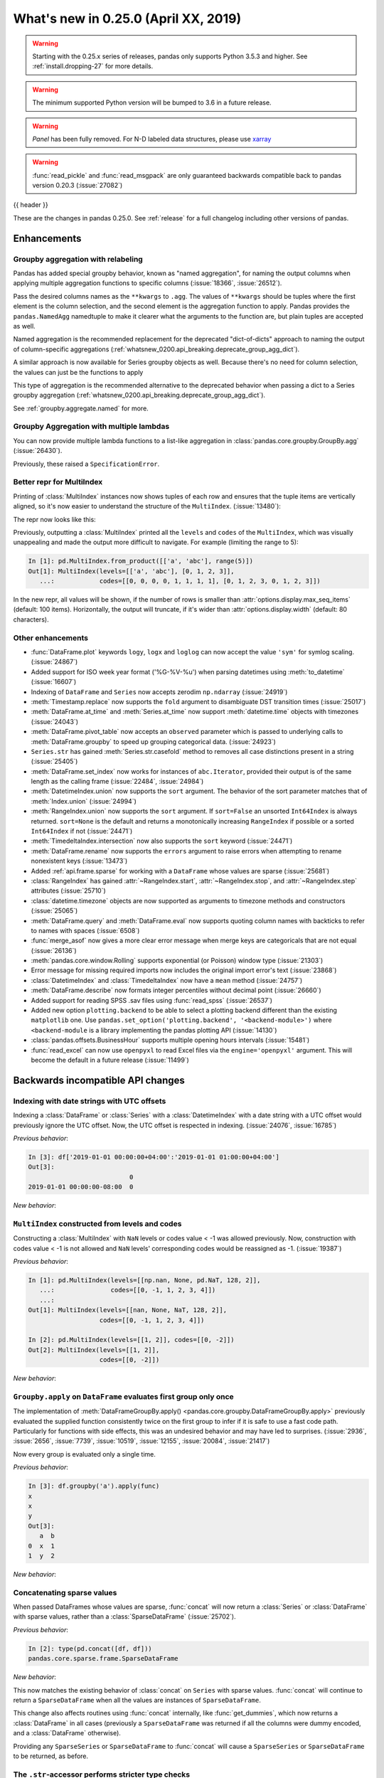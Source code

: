 .. _whatsnew_0250:

What's new in 0.25.0 (April XX, 2019)
-------------------------------------

.. warning::

   Starting with the 0.25.x series of releases, pandas only supports Python 3.5.3 and higher.
   See :ref:`install.dropping-27` for more details.

.. warning::

   The minimum supported Python version will be bumped to 3.6 in a future release.

.. warning::

   `Panel` has been fully removed. For N-D labeled data structures, please
   use `xarray <https://xarray.pydata.org/en/stable/>`_

.. warning::

   :func:`read_pickle` and :func:`read_msgpack` are only guaranteed backwards compatible back to
   pandas version 0.20.3 (:issue:`27082`)

{{ header }}

These are the changes in pandas 0.25.0. See :ref:`release` for a full changelog
including other versions of pandas.


Enhancements
~~~~~~~~~~~~

.. _whatsnew_0250.enhancements.agg_relabel:

Groupby aggregation with relabeling
^^^^^^^^^^^^^^^^^^^^^^^^^^^^^^^^^^^

Pandas has added special groupby behavior, known as "named aggregation", for naming the
output columns when applying multiple aggregation functions to specific columns (:issue:`18366`, :issue:`26512`).

.. ipython:: python

   animals = pd.DataFrame({'kind': ['cat', 'dog', 'cat', 'dog'],
                           'height': [9.1, 6.0, 9.5, 34.0],
                           'weight': [7.9, 7.5, 9.9, 198.0]})
   animals
   animals.groupby("kind").agg(
       min_height=pd.NamedAgg(column='height', aggfunc='min'),
       max_height=pd.NamedAgg(column='height', aggfunc='max'),
       average_weight=pd.NamedAgg(column='weight', aggfunc=np.mean),
   )

Pass the desired columns names as the ``**kwargs`` to ``.agg``. The values of ``**kwargs``
should be tuples where the first element is the column selection, and the second element is the
aggregation function to apply. Pandas provides the ``pandas.NamedAgg`` namedtuple to make it clearer
what the arguments to the function are, but plain tuples are accepted as well.

.. ipython:: python

   animals.groupby("kind").agg(
       min_height=('height', 'min'),
       max_height=('height', 'max'),
       average_weight=('weight', np.mean),
   )

Named aggregation is the recommended replacement for the deprecated "dict-of-dicts"
approach to naming the output of column-specific aggregations (:ref:`whatsnew_0200.api_breaking.deprecate_group_agg_dict`).

A similar approach is now available for Series groupby objects as well. Because there's no need for
column selection, the values can just be the functions to apply

.. ipython:: python

   animals.groupby("kind").height.agg(
       min_height="min",
       max_height="max",
   )


This type of aggregation is the recommended alternative to the deprecated behavior when passing
a dict to a Series groupby aggregation (:ref:`whatsnew_0200.api_breaking.deprecate_group_agg_dict`).

See :ref:`groupby.aggregate.named` for more.

.. _whatsnew_0250.enhancements.multiple_lambdas:

Groupby Aggregation with multiple lambdas
^^^^^^^^^^^^^^^^^^^^^^^^^^^^^^^^^^^^^^^^^

You can now provide multiple lambda functions to a list-like aggregation in
:class:`pandas.core.groupby.GroupBy.agg` (:issue:`26430`).

.. ipython:: python

   animals.groupby('kind').height.agg([
       lambda x: x.iloc[0], lambda x: x.iloc[-1]
   ])

   animals.groupby('kind').agg([
       lambda x: x.iloc[0] - x.iloc[1],
       lambda x: x.iloc[0] + x.iloc[1]
   ])

Previously, these raised a ``SpecificationError``.

.. _whatsnew_0250.enhancements.multi_index_repr:

Better repr for MultiIndex
^^^^^^^^^^^^^^^^^^^^^^^^^^

Printing of :class:`MultiIndex` instances now shows tuples of each row and ensures
that the tuple items are vertically aligned, so it's now easier to understand
the structure of the ``MultiIndex``. (:issue:`13480`):

The repr now looks like this:

.. ipython:: python

   pd.MultiIndex.from_product([['a', 'abc'], range(500)])

Previously, outputting a :class:`MultiIndex` printed all the ``levels`` and
``codes`` of the ``MultiIndex``, which was visually unappealing and made
the output more difficult to navigate. For example (limiting the range to 5):

.. code-block:: ipython

   In [1]: pd.MultiIndex.from_product([['a', 'abc'], range(5)])
   Out[1]: MultiIndex(levels=[['a', 'abc'], [0, 1, 2, 3]],
      ...:            codes=[[0, 0, 0, 0, 1, 1, 1, 1], [0, 1, 2, 3, 0, 1, 2, 3]])

In the new repr, all values will be shown, if the number of rows is smaller
than :attr:`options.display.max_seq_items` (default: 100 items). Horizontally,
the output will truncate, if it's wider than :attr:`options.display.width`
(default: 80 characters).


.. _whatsnew_0250.enhancements.other:

Other enhancements
^^^^^^^^^^^^^^^^^^
- :func:`DataFrame.plot` keywords ``logy``, ``logx`` and ``loglog`` can now accept the value ``'sym'`` for symlog scaling. (:issue:`24867`)
- Added support for ISO week year format ('%G-%V-%u') when parsing datetimes using :meth:`to_datetime` (:issue:`16607`)
- Indexing of ``DataFrame`` and ``Series`` now accepts zerodim ``np.ndarray`` (:issue:`24919`)
- :meth:`Timestamp.replace` now supports the ``fold`` argument to disambiguate DST transition times (:issue:`25017`)
- :meth:`DataFrame.at_time` and :meth:`Series.at_time` now support :meth:`datetime.time` objects with timezones (:issue:`24043`)
- :meth:`DataFrame.pivot_table` now accepts an ``observed`` parameter which is passed to underlying calls to :meth:`DataFrame.groupby` to speed up grouping categorical data. (:issue:`24923`)
- ``Series.str`` has gained :meth:`Series.str.casefold` method to removes all case distinctions present in a string (:issue:`25405`)
- :meth:`DataFrame.set_index` now works for instances of ``abc.Iterator``, provided their output is of the same length as the calling frame (:issue:`22484`, :issue:`24984`)
- :meth:`DatetimeIndex.union` now supports the ``sort`` argument. The behavior of the sort parameter matches that of :meth:`Index.union` (:issue:`24994`)
- :meth:`RangeIndex.union` now supports the ``sort`` argument. If ``sort=False`` an unsorted ``Int64Index`` is always returned. ``sort=None`` is the default and returns a monotonically increasing ``RangeIndex`` if possible or a sorted ``Int64Index`` if not (:issue:`24471`)
- :meth:`TimedeltaIndex.intersection` now also supports the ``sort`` keyword (:issue:`24471`)
- :meth:`DataFrame.rename` now supports the ``errors`` argument to raise errors when attempting to rename nonexistent keys (:issue:`13473`)
- Added :ref:`api.frame.sparse` for working with a ``DataFrame`` whose values are sparse (:issue:`25681`)
- :class:`RangeIndex` has gained :attr:`~RangeIndex.start`, :attr:`~RangeIndex.stop`, and :attr:`~RangeIndex.step` attributes (:issue:`25710`)
- :class:`datetime.timezone` objects are now supported as arguments to timezone methods and constructors (:issue:`25065`)
- :meth:`DataFrame.query` and :meth:`DataFrame.eval` now supports quoting column names with backticks to refer to names with spaces (:issue:`6508`)
- :func:`merge_asof` now gives a more clear error message when merge keys are categoricals that are not equal (:issue:`26136`)
- :meth:`pandas.core.window.Rolling` supports exponential (or Poisson) window type (:issue:`21303`)
- Error message for missing required imports now includes the original import error's text (:issue:`23868`)
- :class:`DatetimeIndex` and :class:`TimedeltaIndex` now have a ``mean`` method (:issue:`24757`)
- :meth:`DataFrame.describe` now formats integer percentiles without decimal point (:issue:`26660`)
- Added support for reading SPSS .sav files using :func:`read_spss` (:issue:`26537`)
- Added new option ``plotting.backend`` to be able to select a plotting backend different than the existing ``matplotlib`` one. Use ``pandas.set_option('plotting.backend', '<backend-module>')`` where ``<backend-module`` is a library implementing the pandas plotting API (:issue:`14130`)
- :class:`pandas.offsets.BusinessHour` supports multiple opening hours intervals (:issue:`15481`)
- :func:`read_excel` can now use ``openpyxl`` to read Excel files via the ``engine='openpyxl'`` argument. This will become the default in a future release (:issue:`11499`)

.. _whatsnew_0250.api_breaking:

Backwards incompatible API changes
~~~~~~~~~~~~~~~~~~~~~~~~~~~~~~~~~~

.. _whatsnew_0250.api_breaking.utc_offset_indexing:


Indexing with date strings with UTC offsets
^^^^^^^^^^^^^^^^^^^^^^^^^^^^^^^^^^^^^^^^^^^

Indexing a :class:`DataFrame` or :class:`Series` with a :class:`DatetimeIndex` with a
date string with a UTC offset would previously ignore the UTC offset. Now, the UTC offset
is respected in indexing. (:issue:`24076`, :issue:`16785`)

.. ipython:: python

    df = pd.DataFrame([0], index=pd.DatetimeIndex(['2019-01-01'], tz='US/Pacific'))
    df

*Previous behavior*:

.. code-block:: ipython

    In [3]: df['2019-01-01 00:00:00+04:00':'2019-01-01 01:00:00+04:00']
    Out[3]:
                               0
    2019-01-01 00:00:00-08:00  0

*New behavior*:

.. ipython:: python

    df['2019-01-01 12:00:00+04:00':'2019-01-01 13:00:00+04:00']


.. _whatsnew_0250.api_breaking.multi_indexing:


``MultiIndex`` constructed from levels and codes
^^^^^^^^^^^^^^^^^^^^^^^^^^^^^^^^^^^^^^^^^^^^^^^^

Constructing a :class:`MultiIndex` with ``NaN`` levels or codes value < -1 was allowed previously.
Now, construction with codes value < -1 is not allowed and ``NaN`` levels' corresponding codes
would be reassigned as -1. (:issue:`19387`)

*Previous behavior*:

.. code-block:: ipython

    In [1]: pd.MultiIndex(levels=[[np.nan, None, pd.NaT, 128, 2]],
       ...:               codes=[[0, -1, 1, 2, 3, 4]])
       ...:
    Out[1]: MultiIndex(levels=[[nan, None, NaT, 128, 2]],
                       codes=[[0, -1, 1, 2, 3, 4]])

    In [2]: pd.MultiIndex(levels=[[1, 2]], codes=[[0, -2]])
    Out[2]: MultiIndex(levels=[[1, 2]],
                       codes=[[0, -2]])

*New behavior*:

.. ipython:: python
    :okexcept:

    pd.MultiIndex(levels=[[np.nan, None, pd.NaT, 128, 2]],
                  codes=[[0, -1, 1, 2, 3, 4]])
    pd.MultiIndex(levels=[[1, 2]], codes=[[0, -2]])


.. _whatsnew_0250.api_breaking.groupby_apply_first_group_once:

``Groupby.apply`` on ``DataFrame`` evaluates first group only once
^^^^^^^^^^^^^^^^^^^^^^^^^^^^^^^^^^^^^^^^^^^^^^^^^^^^^^^^^^^^^^^^^^

The implementation of :meth:`DataFrameGroupBy.apply() <pandas.core.groupby.DataFrameGroupBy.apply>`
previously evaluated the supplied function consistently twice on the first group
to infer if it is safe to use a fast code path. Particularly for functions with
side effects, this was an undesired behavior and may have led to surprises. (:issue:`2936`, :issue:`2656`, :issue:`7739`, :issue:`10519`, :issue:`12155`, :issue:`20084`, :issue:`21417`)

Now every group is evaluated only a single time.

.. ipython:: python

    df = pd.DataFrame({"a": ["x", "y"], "b": [1, 2]})
    df

    def func(group):
        print(group.name)
        return group

*Previous behavior*:

.. code-block:: python

   In [3]: df.groupby('a').apply(func)
   x
   x
   y
   Out[3]:
      a  b
   0  x  1
   1  y  2

*New behavior*:

.. ipython:: python

    df.groupby("a").apply(func)


Concatenating sparse values
^^^^^^^^^^^^^^^^^^^^^^^^^^^

When passed DataFrames whose values are sparse, :func:`concat` will now return a
:class:`Series` or :class:`DataFrame` with sparse values, rather than a :class:`SparseDataFrame` (:issue:`25702`).

.. ipython:: python

   df = pd.DataFrame({"A": pd.SparseArray([0, 1])})

*Previous behavior*:

.. code-block:: ipython

   In [2]: type(pd.concat([df, df]))
   pandas.core.sparse.frame.SparseDataFrame

*New behavior*:

.. ipython:: python

   type(pd.concat([df, df]))


This now matches the existing behavior of :class:`concat` on ``Series`` with sparse values.
:func:`concat` will continue to return a ``SparseDataFrame`` when all the values
are instances of ``SparseDataFrame``.

This change also affects routines using :func:`concat` internally, like :func:`get_dummies`,
which now returns a :class:`DataFrame` in all cases (previously a ``SparseDataFrame`` was
returned if all the columns were dummy encoded, and a :class:`DataFrame` otherwise).

Providing any ``SparseSeries`` or ``SparseDataFrame`` to :func:`concat` will
cause a ``SparseSeries`` or ``SparseDataFrame`` to be returned, as before.

The ``.str``-accessor performs stricter type checks
^^^^^^^^^^^^^^^^^^^^^^^^^^^^^^^^^^^^^^^^^^^^^^^^^^^

Due to the lack of more fine-grained dtypes, :attr:`Series.str` so far only checked whether the data was
of ``object`` dtype. :attr:`Series.str` will now infer the dtype data *within* the Series; in particular,
``'bytes'``-only data will raise an exception (except for :meth:`Series.str.decode`, :meth:`Series.str.get`,
:meth:`Series.str.len`, :meth:`Series.str.slice`), see :issue:`23163`, :issue:`23011`, :issue:`23551`.

*Previous behavior*:

.. code-block:: python

    In [1]: s = pd.Series(np.array(['a', 'ba', 'cba'], 'S'), dtype=object)

    In [2]: s
    Out[2]:
    0      b'a'
    1     b'ba'
    2    b'cba'
    dtype: object

    In [3]: s.str.startswith(b'a')
    Out[3]:
    0     True
    1    False
    2    False
    dtype: bool

*New behavior*:

.. ipython:: python
    :okexcept:

    s = pd.Series(np.array(['a', 'ba', 'cba'], 'S'), dtype=object)
    s
    s.str.startswith(b'a')

.. _whatsnew_0250.api_breaking.groupby_categorical:

Categorical dtypes are preserved during groupby
~~~~~~~~~~~~~~~~~~~~~~~~~~~~~~~~~~~~~~~~~~~~~~~

Previously, columns that were categorical, but not the groupby key(s) would be converted to ``object`` dtype during groupby operations. Pandas now will preserve these dtypes. (:issue:`18502`)

.. ipython:: python

   df = pd.DataFrame(
       {'payload': [-1, -2, -1, -2],
        'col': pd.Categorical(["foo", "bar", "bar", "qux"], ordered=True)})
   df
   df.dtypes

*Previous Behavior*:

.. code-block:: python

   In [5]: df.groupby('payload').first().col.dtype
   Out[5]: dtype('O')

*New Behavior*:

.. ipython:: python

   df.groupby('payload').first().col.dtype


.. _whatsnew_0250.api_breaking.incompatible_index_unions:

Incompatible Index type unions
^^^^^^^^^^^^^^^^^^^^^^^^^^^^^^

When performing :func:`Index.union` operations between objects of incompatible dtypes,
the result will be a base :class:`Index` of dtype ``object``. This behavior holds true for
unions between :class:`Index` objects that previously would have been prohibited. The dtype
of empty :class:`Index` objects will now be evaluated before performing union operations
rather than simply returning the other :class:`Index` object. :func:`Index.union` can now be
considered commutative, such that ``A.union(B) == B.union(A)`` (:issue:`23525`).

*Previous behavior*:

.. code-block:: python

    In [1]: pd.period_range('19910905', periods=2).union(pd.Int64Index([1, 2, 3]))
    ...
    ValueError: can only call with other PeriodIndex-ed objects

    In [2]: pd.Index([], dtype=object).union(pd.Index([1, 2, 3]))
    Out[2]: Int64Index([1, 2, 3], dtype='int64')

*New behavior*:

.. ipython:: python

    pd.period_range('19910905', periods=2).union(pd.Int64Index([1, 2, 3]))
    pd.Index([], dtype=object).union(pd.Index([1, 2, 3]))

Note that integer- and floating-dtype indexes are considered "compatible". The integer
values are coerced to floating point, which may result in loss of precision. See
:ref:`indexing.set_ops` for more.


``DataFrame`` groupby ffill/bfill no longer return group labels
^^^^^^^^^^^^^^^^^^^^^^^^^^^^^^^^^^^^^^^^^^^^^^^^^^^^^^^^^^^^^^^

The methods ``ffill``, ``bfill``, ``pad`` and ``backfill`` of
:class:`DataFrameGroupBy <pandas.core.groupby.DataFrameGroupBy>`
previously included the group labels in the return value, which was
inconsistent with other groupby transforms. Now only the filled values
are returned. (:issue:`21521`)

.. ipython:: python

    df = pd.DataFrame({"a": ["x", "y"], "b": [1, 2]})
    df

*Previous behavior*:

.. code-block:: python

   In [3]: df.groupby("a").ffill()
   Out[3]:
      a  b
   0  x  1
   1  y  2

*New behavior*:

.. ipython:: python

    df.groupby("a").ffill()

``DataFrame`` describe on an empty categorical / object column will return top and freq
^^^^^^^^^^^^^^^^^^^^^^^^^^^^^^^^^^^^^^^^^^^^^^^^^^^^^^^^^^^^^^^^^^^^^^^^^^^^^^^^^^^^^^^

When calling :meth:`DataFrame.describe` with an empty categorical / object
column, the 'top' and 'freq' columns were previously omitted, which was inconsistent with
the output for non-empty columns. Now the 'top' and 'freq' columns will always be included,
with :attr:`numpy.nan` in the case of an empty :class:`DataFrame` (:issue:`26397`)

.. ipython:: python

   df = pd.DataFrame({"empty_col": pd.Categorical([])})
   df

*Previous behavior*:

.. code-block:: python

   In [3]: df.describe()
   Out[3]:
           empty_col
   count           0
   unique          0

*New behavior*:

.. ipython:: python

    df.describe()

``__str__`` methods now call ``__repr__`` rather than vice versa
^^^^^^^^^^^^^^^^^^^^^^^^^^^^^^^^^^^^^^^^^^^^^^^^^^^^^^^^^^^^^^^^

Pandas has until now mostly defined string representations in a Pandas objects's
``__str__``/``__unicode__``/``__bytes__`` methods, and called ``__str__`` from the ``__repr__``
method, if a specific ``__repr__`` method is not found. This is not needed for Python3.
In Pandas 0.25, the string representations of Pandas objects are now generally
defined in ``__repr__``, and calls to ``__str__`` in general now pass the call on to
the ``__repr__``, if a specific ``__str__`` method doesn't exist, as is standard for Python.
This change is backward compatible for direct usage of Pandas, but if you subclass
Pandas objects *and* give your subclasses specific ``__str__``/``__repr__`` methods,
you may have to adjust your ``__str__``/``__repr__`` methods (:issue:`26495`).

.. _whatsnew_0250.api_breaking.deps:

Increased minimum versions for dependencies
^^^^^^^^^^^^^^^^^^^^^^^^^^^^^^^^^^^^^^^^^^^

Due to dropping support for Python 2.7, a number of optional dependencies have updated minimum versions (:issue:`25725`, :issue:`24942`, :issue:`25752`).
Independently, some minimum supported versions of dependencies were updated (:issue:`23519`, :issue:`25554`).
If installed, we now require:

+-----------------+-----------------+----------+
| Package         | Minimum Version | Required |
+=================+=================+==========+
| numpy           | 1.13.3          |    X     |
+-----------------+-----------------+----------+
| pytz            | 2015.4          |    X     |
+-----------------+-----------------+----------+
| python-dateutil | 2.6.1           |    X     |
+-----------------+-----------------+----------+
| bottleneck      | 1.2.1           |          |
+-----------------+-----------------+----------+
| numexpr         | 2.6.2           |          |
+-----------------+-----------------+----------+
| pytest (dev)    | 4.0.2           |          |
+-----------------+-----------------+----------+

For `optional libraries <https://dev.pandas.io/install.html#dependencies>`_ the general recommendation is to use the latest version.
The following table lists the lowest version per library that is currently being tested throughout the development of pandas.
Optional libraries below the lowest tested version may still work, but are not considered supported.

+-----------------+-----------------+
| Package         | Minimum Version |
+=================+=================+
| beautifulsoup4  | 4.6.0           |
+-----------------+-----------------+
| fastparquet     | 0.2.1           |
+-----------------+-----------------+
| gcsfs           | 0.2.2           |
+-----------------+-----------------+
| lxml            | 3.8.0           |
+-----------------+-----------------+
| matplotlib      | 2.2.2           |
+-----------------+-----------------+
| openpyxl        | 2.4.8           |
+-----------------+-----------------+
| pyarrow         | 0.9.0           |
+-----------------+-----------------+
| pymysql         | 0.7.1           |
+-----------------+-----------------+
| pytables        | 3.4.2           |
+-----------------+-----------------+
| scipy           | 0.19.0          |
+-----------------+-----------------+
| sqlalchemy      | 1.1.4           |
+-----------------+-----------------+
| xarray          | 0.8.2           |
+-----------------+-----------------+
| xlrd            | 1.1.0           |
+-----------------+-----------------+
| xlsxwriter      | 0.9.8           |
+-----------------+-----------------+
| xlwt            | 1.2.0           |
+-----------------+-----------------+

See :ref:`install.dependencies` and :ref:`install.optional_dependencies` for more.

.. _whatsnew_0250.api.other:

Other API changes
^^^^^^^^^^^^^^^^^

- :class:`DatetimeTZDtype` will now standardize pytz timezones to a common timezone instance (:issue:`24713`)
- :class:`Timestamp` and :class:`Timedelta` scalars now implement the :meth:`to_numpy` method as aliases to :meth:`Timestamp.to_datetime64` and :meth:`Timedelta.to_timedelta64`, respectively. (:issue:`24653`)
- :meth:`Timestamp.strptime` will now rise a ``NotImplementedError`` (:issue:`25016`)
- Comparing :class:`Timestamp` with unsupported objects now returns :py:obj:`NotImplemented` instead of raising ``TypeError``. This implies that unsupported rich comparisons are delegated to the other object, and are now consistent with Python 3 behavior for ``datetime`` objects (:issue:`24011`)
- Bug in :meth:`DatetimeIndex.snap` which didn't preserving the ``name`` of the input :class:`Index` (:issue:`25575`)
- The ``arg`` argument in :meth:`pandas.core.groupby.DataFrameGroupBy.agg` has been renamed to ``func`` (:issue:`26089`)
- The ``arg`` argument in :meth:`pandas.core.window._Window.aggregate` has been renamed to ``func`` (:issue:`26372`)
- Most Pandas classes had a ``__bytes__`` method, which was used for getting a python2-style bytestring representation of the object. This method has been removed as a part of dropping Python2 (:issue:`26447`)
- The ``.str``-accessor has been disabled for 1-level :class:`MultiIndex`, use :meth:`MultiIndex.to_flat_index` if necessary (:issue:`23679`)
- Removed support of gtk package for clipboards (:issue:`26563`)
- Using an unsupported version of Beautiful Soup 4 will now raise an ``ImportError`` instead of a ``ValueError`` (:issue:`27063`)
- :meth:`Series.to_excel` and :meth:`DataFrame.to_excel` will now raise a ``ValueError`` when saving timezone aware data. (:issue:`27008`, :issue:`7056`)
- :meth:`DataFrame.to_hdf` and :meth:`Series.to_hdf` will now raise a ``NotImplementedError`` when saving a :class:`MultiIndex` with extention data types for a ``fixed`` format. (:issue:`7775`)
- Passing duplicate ``names`` in :meth:`read_csv` will now raise a ``ValueError`` (:issue:`17346`)

.. _whatsnew_0250.deprecations:

Deprecations
~~~~~~~~~~~~

Sparse subclasses
^^^^^^^^^^^^^^^^^

The ``SparseSeries`` and ``SparseDataFrame`` subclasses are deprecated. Their functionality is better-provided
by a ``Series`` or ``DataFrame`` with sparse values.

**Previous way**

.. ipython:: python
   :okwarning:

   df = pd.SparseDataFrame({"A": [0, 0, 1, 2]})
   df.dtypes

**New way**

.. ipython:: python

   df = pd.DataFrame({"A": pd.SparseArray([0, 0, 1, 2])})
   df.dtypes

The memory usage of the two approaches is identical. See :ref:`sparse.migration` for more (:issue:`19239`).

msgpack format
^^^^^^^^^^^^^^

The msgpack format is deprecated as of 0.25 and will be removed in a future version. It is recommended to use pyarrow for on-the-wire transmission of pandas objects. (:issue:`27084`)


Other deprecations
^^^^^^^^^^^^^^^^^^

- The deprecated ``.ix[]`` indexer now raises a more visible ``FutureWarning`` instead of ``DeprecationWarning`` (:issue:`26438`).
- Deprecated the ``units=M`` (months) and ``units=Y`` (year) parameters for ``units`` of :func:`pandas.to_timedelta`, :func:`pandas.Timedelta` and :func:`pandas.TimedeltaIndex` (:issue:`16344`)
- The :attr:`SparseArray.values` attribute is deprecated. You can use ``np.asarray(...)`` or
  the :meth:`SparseArray.to_dense` method instead (:issue:`26421`).
- The functions :func:`pandas.to_datetime` and :func:`pandas.to_timedelta` have deprecated the ``box`` keyword. Instead, use :meth:`to_numpy` or :meth:`Timestamp.to_datetime64` or :meth:`Timedelta.to_timedelta64`. (:issue:`24416`)
- The :meth:`DataFrame.compound` and :meth:`Series.compound` methods are deprecated and will be removed in a future version (:issue:`26405`).
- The internal attributes ``_start``, ``_stop`` and ``_step`` attributes of :class:`RangeIndex` have been deprecated.
  Use the public attributes :attr:`~RangeIndex.start`, :attr:`~RangeIndex.stop` and :attr:`~RangeIndex.step` instead (:issue:`26581`).
- The :meth:`Series.ftype`, :meth:`Series.ftypes` and :meth:`DataFrame.ftypes` methods are deprecated and will be removed in a future version.
  Instead, use :meth:`Series.dtype` and :meth:`DataFrame.dtypes` (:issue:`26705`).
- The :meth:`Series.get_values`, :meth:`DataFrame.get_values`, :meth:`Index.get_values`,
  :meth:`SparseArray.get_values` and :meth:`Categorical.get_values` methods are deprecated.
  One of ``np.asarray(..)`` or :meth:`~Series.to_numpy` can be used instead (:issue:`19617`).
- :meth:`Timedelta.resolution` is deprecated and replaced with :meth:`Timedelta.resolution_string`.  In a future version, :meth:`Timedelta.resolution` will be changed to behave like the standard library :attr:`timedelta.resolution` (:issue:`21344`)
- :func:`read_table` has been undeprecated. (:issue:`25220`)
- :attr:`Index.dtype_str` is deprecated. (:issue:`18262`)
- :attr:`Series.imag` and :attr:`Series.real` are deprecated. (:issue:`18262`)
- :meth:`Series.put` is deprecated. (:issue:`18262`)
- :meth:`Index.item` and :meth:`Series.item` is deprecated. (:issue:`18262`)
- :meth:`Index.contains` is deprecated. Use ``key in index`` (``__contains__``) instead (:issue:`17753`).

.. _whatsnew_0250.prior_deprecations:

Removal of prior version deprecations/changes
~~~~~~~~~~~~~~~~~~~~~~~~~~~~~~~~~~~~~~~~~~~~~
- Removed ``Panel`` (:issue:`25047`, :issue:`25191`, :issue:`25231`)
- Removed the previously deprecated ``sheetname`` keyword in :func:`read_excel` (:issue:`16442`, :issue:`20938`)
- Removed the previously deprecated ``TimeGrouper`` (:issue:`16942`)
- Removed the previously deprecated ``parse_cols`` keyword in :func:`read_excel` (:issue:`16488`)
- Removed the previously deprecated ``pd.options.html.border`` (:issue:`16970`)
- Removed the previously deprecated ``convert_objects`` (:issue:`11221`)
- Removed the previously deprecated ``select`` method of ``DataFrame`` and ``Series`` (:issue:`17633`)
- Removed the previously deprecated behavior of :class:`Series` treated as list-like in :meth:`~Series.cat.rename_categories` (:issue:`17982`)
- Removed the previously deprecated ``DataFrame.reindex_axis`` and ``Series.reindex_axis``` (:issue:`17842`)
- Removed the previously deprecated behavior of altering column or index labels with :meth:`Series.rename_axis` or :meth:`DataFrame.rename_axis` (:issue:`17842`)
- Removed the previously deprecated ``tupleize_cols`` keyword argument in :meth:`read_html`, :meth:`read_csv`, and :meth:`DataFrame.to_csv` (:issue:`17877`, :issue:`17820`)
- Removed the previously deprecated ``DataFrame.from.csv`` and ``Series.from_csv`` (:issue:`17812`)
- Removed the previously deprecated ``raise_on_error`` keyword argument in :meth:`DataFrame.where` and :meth:`DataFrame.mask` (:issue:`17744`)
- Removed the previously deprecated ``ordered`` and ``categories`` keyword arguments in ``astype`` (:issue:`17742`)
- Removed the previously deprecated ``cdate_range`` (:issue:`17691`)
- Removed the previously deprecated ``True`` option for the ``dropna`` keyword argument in :func:`SeriesGroupBy.nth` (:issue:`17493`)
- Removed the previously deprecated ``convert`` keyword argument in :meth:`Series.take` and :meth:`DataFrame.take`(:issue:`17352`)

.. _whatsnew_0250.performance:

Performance improvements
~~~~~~~~~~~~~~~~~~~~~~~~

- Significant speedup in :class:`SparseArray` initialization that benefits most operations, fixing performance regression introduced in v0.20.0 (:issue:`24985`)
- :meth:`DataFrame.to_stata()` is now faster when outputting data with any string or non-native endian columns (:issue:`25045`)
- Improved performance of :meth:`Series.searchsorted`. The speedup is especially large when the dtype is
  int8/int16/int32 and the searched key is within the integer bounds for the dtype (:issue:`22034`)
- Improved performance of :meth:`pandas.core.groupby.GroupBy.quantile` (:issue:`20405`)
- Improved performance of slicing and other selected operation on a :class:`RangeIndex` (:issue:`26565`, :issue:`26617`, :issue:`26722`)
- :class:`RangeIndex` now performs standard lookup without instantiating an actual hashtable, hence saving memory (:issue:`16685`)
- Improved performance of :meth:`read_csv` by faster tokenizing and faster parsing of small float numbers (:issue:`25784`)
- Improved performance of :meth:`read_csv` by faster parsing of N/A and boolean values (:issue:`25804`)
- Improved performance of :attr:`IntervalIndex.is_monotonic`, :attr:`IntervalIndex.is_monotonic_increasing` and :attr:`IntervalIndex.is_monotonic_decreasing` by removing conversion to :class:`MultiIndex` (:issue:`24813`)
- Improved performance of :meth:`DataFrame.to_csv` when writing datetime dtypes (:issue:`25708`)
- Improved performance of :meth:`read_csv` by much faster parsing of ``MM/YYYY`` and ``DD/MM/YYYY`` datetime formats (:issue:`25922`)
- Improved performance of nanops for dtypes that cannot store NaNs. Speedup is particularly prominent for :meth:`Series.all` and :meth:`Series.any` (:issue:`25070`)
- Improved performance of :meth:`Series.map` for dictionary mappers on categorical series by mapping the categories instead of mapping all values (:issue:`23785`)
- Improved performance of :meth:`IntervalIndex.intersection` (:issue:`24813`)
- Improved performance of :meth:`read_csv` by faster concatenating date columns without extra conversion to string for integer/float zero and float ``NaN``; by faster checking the string for the possibility of being a date (:issue:`25754`)
- Improved performance of :attr:`IntervalIndex.is_unique` by removing conversion to ``MultiIndex`` (:issue:`24813`)
- Restored performance of :meth:`DatetimeIndex.__iter__` by re-enabling specialized code path (:issue:`26702`)
- Improved performance when building :class:`MultiIndex` with at least one :class:`CategoricalIndex` level (:issue:`22044`)
- Improved performance by removing the need for a garbage collect when checking for ``SettingWithCopyWarning`` (:issue:`27031`)

.. _whatsnew_0250.bug_fixes:

Bug fixes
~~~~~~~~~


Categorical
^^^^^^^^^^^

- Bug in :func:`DataFrame.at` and :func:`Series.at` that would raise exception if the index was a :class:`CategoricalIndex` (:issue:`20629`)
- Fixed bug in comparison of ordered :class:`Categorical` that contained missing values with a scalar which sometimes incorrectly resulted in ``True`` (:issue:`26504`)
-

Datetimelike
^^^^^^^^^^^^

- Bug in :func:`to_datetime` which would raise an (incorrect) ``ValueError`` when called with a date far into the future and the ``format`` argument specified instead of raising ``OutOfBoundsDatetime`` (:issue:`23830`)
- Bug in :func:`to_datetime` which would raise ``InvalidIndexError: Reindexing only valid with uniquely valued Index objects`` when called with ``cache=True``, with ``arg`` including at least two different elements from the set ``{None, numpy.nan, pandas.NaT}`` (:issue:`22305`)
- Bug in :class:`DataFrame` and :class:`Series` where timezone aware data with ``dtype='datetime64[ns]`` was not cast to naive (:issue:`25843`)
- Improved :class:`Timestamp` type checking in various datetime functions to prevent exceptions when using a subclassed ``datetime`` (:issue:`25851`)
- Bug in :class:`Series` and :class:`DataFrame` repr where ``np.datetime64('NaT')`` and ``np.timedelta64('NaT')`` with ``dtype=object`` would be represented as ``NaN`` (:issue:`25445`)
- Bug in :func:`to_datetime` which does not replace the invalid argument with ``NaT`` when error is set to coerce (:issue:`26122`)
- Bug in adding :class:`DateOffset` with nonzero month to :class:`DatetimeIndex` would raise ``ValueError`` (:issue:`26258`)
- Bug in :func:`to_datetime` which raises unhandled ``OverflowError`` when called with mix of invalid dates and ``NaN`` values with ``format='%Y%m%d'`` and ``error='coerce'`` (:issue:`25512`)
- Bug in :meth:`isin` for datetimelike indexes; :class:`DatetimeIndex`, :class:`TimedeltaIndex` and :class:`PeriodIndex` where the ``levels`` parameter was ignored. (:issue:`26675`)
- Bug in :func:`to_datetime` which raises ``TypeError`` for ``format='%Y%m%d'`` when called for invalid integer dates with length >= 6 digits with ``errors='ignore'``
- Bug when comparing a :class:`PeriodIndex` against a zero-dimensional numpy array (:issue:`26689`)
- Bug in constructing a ``Series`` or ``DataFrame`` from a numpy ``datetime64`` array with a non-ns unit and out-of-bound timestamps generating rubbish data, which will now correctly raise an ``OutOfBoundsDatetime`` error (:issue:`26206`).
- Bug in :func:`date_range` with unnecessary ``OverflowError`` being raised for very large or very small dates (:issue:`26651`)
- Bug where adding :class:`Timestamp` to a ``np.timedelta64`` object would raise instead of returning a :class:`Timestamp` (:issue:`24775`)
- Bug where comparing a zero-dimensional numpy array containing a ``np.datetime64`` object to a :class:`Timestamp` would incorrect raise ``TypeError`` (:issue:`26916`)

Timedelta
^^^^^^^^^

- Bug in :func:`TimedeltaIndex.intersection` where for non-monotonic indices in some cases an empty ``Index`` was returned when in fact an intersection existed (:issue:`25913`)
- Bug with comparisons between :class:`Timedelta` and ``NaT`` raising ``TypeError`` (:issue:`26039`)
- Bug when adding or subtracting a :class:`BusinessHour` to a :class:`Timestamp` with the resulting time landing in a following or prior day respectively (:issue:`26381`)
- Bug when comparing a :class:`TimedeltaIndex` against a zero-dimensional numpy array (:issue:`26689`)

Timezones
^^^^^^^^^

- Bug in :func:`DatetimeIndex.to_frame` where timezone aware data would be converted to timezone naive data (:issue:`25809`)
- Bug in :func:`to_datetime` with ``utc=True`` and datetime strings that would apply previously parsed UTC offsets to subsequent arguments (:issue:`24992`)
- Bug in :func:`Timestamp.tz_localize` and :func:`Timestamp.tz_convert` does not propagate ``freq`` (:issue:`25241`)
- Bug in :func:`Series.at` where setting :class:`Timestamp` with timezone raises ``TypeError`` (:issue:`25506`)
- Bug in :func:`DataFrame.update` when updating with timezone aware data would return timezone naive data (:issue:`25807`)
- Bug in :func:`to_datetime` where an uninformative ``RuntimeError`` was raised when passing a naive :class:`Timestamp` with datetime strings with mixed UTC offsets (:issue:`25978`)
- Bug in :func:`to_datetime` with ``unit='ns'`` would drop timezone information from the parsed argument (:issue:`26168`)
- Bug in :func:`DataFrame.join` where joining a timezone aware index with a timezone aware column would result in a column of ``NaN`` (:issue:`26335`)
- Bug in :func:`date_range` where ambiguous or nonexistent start or end times were not handled by the ``ambiguous`` or ``nonexistent`` keywords respectively (:issue:`27088`)
- Bug in :meth:`DatetimeIndex.union` when combining a timezone aware and timezone unaware :class:`DatetimeIndex` (:issue:`21671`)

Numeric
^^^^^^^

- Bug in :meth:`to_numeric` in which large negative numbers were being improperly handled (:issue:`24910`)
- Bug in :meth:`to_numeric` in which numbers were being coerced to float, even though ``errors`` was not ``coerce`` (:issue:`24910`)
- Bug in :meth:`to_numeric` in which invalid values for ``errors`` were being allowed (:issue:`26466`)
- Bug in :class:`format` in which floating point complex numbers were not being formatted to proper display precision and trimming (:issue:`25514`)
- Bug in error messages in :meth:`DataFrame.corr` and :meth:`Series.corr`. Added the possibility of using a callable. (:issue:`25729`)
- Bug in :meth:`Series.divmod` and :meth:`Series.rdivmod` which would raise an (incorrect) ``ValueError`` rather than return a pair of :class:`Series` objects as result (:issue:`25557`)
- Raises a helpful exception when a non-numeric index is sent to :meth:`interpolate` with methods which require numeric index. (:issue:`21662`)
- Bug in :meth:`~pandas.eval` when comparing floats with scalar operators, for example: ``x < -0.1`` (:issue:`25928`)
- Fixed bug where casting all-boolean array to integer extension array failed (:issue:`25211`)
-
-

Conversion
^^^^^^^^^^

- Bug in :func:`DataFrame.astype()` when passing a dict of columns and types the ``errors`` parameter was ignored. (:issue:`25905`)
-
-

Strings
^^^^^^^

- Bug in the ``__name__`` attribute of several methods of :class:`Series.str`, which were set incorrectly (:issue:`23551`)
- Improved error message when passing :class:`Series` of wrong dtype to :meth:`Series.str.cat` (:issue:`22722`)
-


Interval
^^^^^^^^

- Construction of :class:`Interval` is restricted to numeric, :class:`Timestamp` and :class:`Timedelta` endpoints (:issue:`23013`)
- Fixed bug in :class:`Series`/:class:`DataFrame` not displaying ``NaN`` in :class:`IntervalIndex` with missing values (:issue:`25984`)
- Bug in :class:`Index` constructor where passing mixed closed :class:`Interval` objects would result in a ``ValueError`` instead of an ``object`` dtype ``Index`` (:issue:`27172`)

Indexing
^^^^^^^^

- Improved exception message when calling :meth:`DataFrame.iloc` with a list of non-numeric objects (:issue:`25753`).
- Improved exception message when calling ``.iloc`` or ``.loc`` with a boolean indexer with different length (:issue:`26658`).
- Bug in ``.iloc`` and ``.loc`` with a boolean indexer not raising an ``IndexError`` when too few items are passed (:issue:`26658`).
- Bug in :meth:`DataFrame.loc` and :meth:`Series.loc` where ``KeyError`` was not raised for a ``MultiIndex`` when the key was less than or equal to the number of levels in the :class:`MultiIndex` (:issue:`14885`).
- Bug in which :meth:`DataFrame.append` produced an erroneous warning indicating that a ``KeyError`` will be thrown in the future when the data to be appended contains new columns (:issue:`22252`).
- Bug in which :meth:`DataFrame.to_csv` caused a segfault for a reindexed data frame, when the indices were single-level :class:`MultiIndex` (:issue:`26303`).
- Fixed bug where assigning a :class:`arrays.PandasArray` to a :class:`pandas.core.frame.DataFrame` would raise error (:issue:`26390`)
- Allow keyword arguments for callable local reference used in the :meth:`DataFrame.query` string (:issue:`26426`)
- Bug which produced ``AttributeError`` on partial matching :class:`Timestamp` in a :class:`MultiIndex`  (:issue:`26944`)
- Bug in :meth:`DataFrame.loc` and :meth:`DataFrame.iloc` on a :class:`DataFrame` with a single timezone-aware datetime64[ns] column incorrectly returning a scalar instead of a :class:`Series` (:issue:`27110`)
-

Missing
^^^^^^^

- Fixed misleading exception message in :meth:`Series.interpolate` if argument ``order`` is required, but omitted (:issue:`10633`, :issue:`24014`).
- Fixed class type displayed in exception message in :meth:`DataFrame.dropna` if invalid ``axis`` parameter passed (:issue:`25555`)
- A ``ValueError`` will now be thrown by :meth:`DataFrame.fillna` when ``limit`` is not a positive integer (:issue:`27042`)
-

MultiIndex
^^^^^^^^^^

- Bug in which incorrect exception raised by :class:`Timedelta` when testing the membership of :class:`MultiIndex` (:issue:`24570`)
-

I/O
^^^

- Bug in :func:`DataFrame.to_html()` where values were truncated using display options instead of outputting the full content (:issue:`17004`)
- Fixed bug in missing text when using :meth:`to_clipboard` if copying utf-16 characters in Python 3 on Windows (:issue:`25040`)
- Bug in :func:`read_json` for ``orient='table'`` when it tries to infer dtypes by default, which is not applicable as dtypes are already defined in the JSON schema (:issue:`21345`)
- Bug in :func:`read_json` for ``orient='table'`` and float index, as it infers index dtype by default, which is not applicable because index dtype is already defined in the JSON schema (:issue:`25433`)
- Bug in :func:`read_json` for ``orient='table'`` and string of float column names, as it makes a column name type conversion to :class:`Timestamp`, which is not applicable because column names are already defined in the JSON schema (:issue:`25435`)
- Bug in :func:`json_normalize` for ``errors='ignore'`` where missing values in the input data, were filled in resulting ``DataFrame`` with the string ``"nan"`` instead of ``numpy.nan`` (:issue:`25468`)
- :meth:`DataFrame.to_html` now raises ``TypeError`` when using an invalid type for the ``classes`` parameter instead of ``AssertionError`` (:issue:`25608`)
- Bug in :meth:`DataFrame.to_string` and :meth:`DataFrame.to_latex` that would lead to incorrect output when the ``header`` keyword is used (:issue:`16718`)
- Bug in :func:`read_csv` not properly interpreting the UTF8 encoded filenames on Windows on Python 3.6+ (:issue:`15086`)
- Improved performance in :meth:`pandas.read_stata` and :class:`pandas.io.stata.StataReader` when converting columns that have missing values (:issue:`25772`)
- Bug in :meth:`DataFrame.to_html` where header numbers would ignore display options when rounding (:issue:`17280`)
- Bug in :func:`read_hdf` where reading a table from an HDF5 file written directly with PyTables fails with a ``ValueError`` when using a sub-selection via the ``start`` or ``stop`` arguments (:issue:`11188`)
- Bug in :func:`read_hdf` not properly closing store after a ``KeyError`` is raised (:issue:`25766`)
- Bug in ``read_csv`` which would not raise ``ValueError`` if a column index in ``usecols`` was out of bounds (:issue:`25623`)
- Improved the explanation for the failure when value labels are repeated in Stata dta files and suggested work-arounds (:issue:`25772`)
- Improved :meth:`pandas.read_stata` and :class:`pandas.io.stata.StataReader` to read incorrectly formatted 118 format files saved by Stata (:issue:`25960`)
- Improved the ``col_space`` parameter in :meth:`DataFrame.to_html` to accept a string so CSS length values can be set correctly (:issue:`25941`)
- Fixed bug in loading objects from S3 that contain ``#`` characters in the URL (:issue:`25945`)
- Adds ``use_bqstorage_api`` parameter to :func:`read_gbq` to speed up downloads of large data frames. This feature requires version 0.10.0 of the ``pandas-gbq`` library as well as the ``google-cloud-bigquery-storage`` and ``fastavro`` libraries. (:issue:`26104`)
- Fixed memory leak in :meth:`DataFrame.to_json` when dealing with numeric data (:issue:`24889`)
- Bug in :func:`read_json` where date strings with ``Z`` were not converted to a UTC timezone (:issue:`26168`)
- Added ``cache_dates=True`` parameter to :meth:`read_csv`, which allows to cache unique dates when they are parsed (:issue:`25990`)
- :meth:`DataFrame.to_excel` now raises a ``ValueError`` when the caller's dimensions exceed the limitations of Excel (:issue:`26051`)
- Fixed bug in :func:`pandas.read_csv` where a BOM would result in incorrect parsing using engine='python' (:issue:`26545`)
- :func:`read_excel` now raises a ``ValueError`` when input is of type :class:`pandas.io.excel.ExcelFile` and ``engine`` param is passed since :class:`pandas.io.excel.ExcelFile` has an engine defined (:issue:`26566`)
- Bug while selecting from :class:`HDFStore` with ``where=''`` specified (:issue:`26610`).
- Fixed bug in :func:`DataFrame.to_excel()` where custom objects (i.e. `PeriodIndex`) inside merged cells were not being converted into types safe for the Excel writer (:issue:`27006`)
- Bug in :meth:`read_hdf` where reading a timezone aware :class:`DatetimeIndex` would raise a ``TypeError`` (:issue:`11926`)

Plotting
^^^^^^^^

- Fixed bug where :class:`api.extensions.ExtensionArray` could not be used in matplotlib plotting (:issue:`25587`)
- Bug in an error message in :meth:`DataFrame.plot`. Improved the error message if non-numerics are passed to :meth:`DataFrame.plot` (:issue:`25481`)
- Bug in incorrect ticklabel positions when plotting an index that are non-numeric / non-datetime (:issue:`7612`, :issue:`15912`, :issue:`22334`)
- Fixed bug causing plots of :class:`PeriodIndex` timeseries to fail if the frequency is a multiple of the frequency rule code (:issue:`14763`)
-
-
-

Groupby/resample/rolling
^^^^^^^^^^^^^^^^^^^^^^^^

- Bug in :meth:`pandas.core.resample.Resampler.agg` with a timezone aware index where ``OverflowError`` would raise when passing a list of functions (:issue:`22660`)
- Bug in :meth:`pandas.core.groupby.DataFrameGroupBy.nunique` in which the names of column levels were lost (:issue:`23222`)
- Bug in :func:`pandas.core.groupby.GroupBy.agg` when applying an aggregation function to timezone aware data (:issue:`23683`)
- Bug in :func:`pandas.core.groupby.GroupBy.first` and :func:`pandas.core.groupby.GroupBy.last` where timezone information would be dropped (:issue:`21603`)
- Bug in :func:`pandas.core.groupby.GroupBy.size` when grouping only NA values (:issue:`23050`)
- Bug in :func:`Series.groupby` where ``observed`` kwarg was previously ignored (:issue:`24880`)
- Bug in :func:`Series.groupby` where using ``groupby`` with a :class:`MultiIndex` Series with a list of labels equal to the length of the series caused incorrect grouping (:issue:`25704`)
- Ensured that ordering of outputs in ``groupby`` aggregation functions is consistent across all versions of Python (:issue:`25692`)
- Ensured that result group order is correct when grouping on an ordered ``Categorical`` and specifying ``observed=True`` (:issue:`25871`, :issue:`25167`)
- Bug in :meth:`pandas.core.window.Rolling.min` and :meth:`pandas.core.window.Rolling.max` that caused a memory leak (:issue:`25893`)
- Bug in :meth:`pandas.core.window.Rolling.count` and ``pandas.core.window.Expanding.count`` was previously ignoring the ``axis`` keyword (:issue:`13503`)
- Bug in :meth:`pandas.core.groupby.GroupBy.idxmax` and :meth:`pandas.core.groupby.GroupBy.idxmin` with datetime column would return incorrect dtype (:issue:`25444`, :issue:`15306`)
- Bug in :meth:`pandas.core.groupby.GroupBy.cumsum`, :meth:`pandas.core.groupby.GroupBy.cumprod`, :meth:`pandas.core.groupby.GroupBy.cummin` and :meth:`pandas.core.groupby.GroupBy.cummax` with categorical column having absent categories, would return incorrect result or segfault (:issue:`16771`)
- Bug in :meth:`pandas.core.groupby.GroupBy.nth` where NA values in the grouping would return incorrect results (:issue:`26011`)
- Bug in :meth:`pandas.core.groupby.SeriesGroupBy.transform` where transforming an empty group would raise a ``ValueError`` (:issue:`26208`)
- Bug in :meth:`pandas.core.frame.DataFrame.groupby` where passing a :class:`pandas.core.groupby.grouper.Grouper` would return incorrect groups when using the ``.groups`` accessor (:issue:`26326`)
- Bug in :meth:`pandas.core.groupby.GroupBy.agg` where incorrect results are returned for uint64 columns. (:issue:`26310`)
- Bug in :meth:`pandas.core.window.Rolling.median` and :meth:`pandas.core.window.Rolling.quantile` where MemoryError is raised with empty window (:issue:`26005`)
- Bug in :meth:`pandas.core.window.Rolling.median` and :meth:`pandas.core.window.Rolling.quantile` where incorrect results are returned with ``closed='left'`` and ``closed='neither'`` (:issue:`26005`)
- Improved :class:`pandas.core.window.Rolling`, :class:`pandas.core.window.Window` and :class:`pandas.core.window.EWM` functions to exclude nuisance columns from results instead of raising errors and raise a ``DataError`` only if all columns are nuisance (:issue:`12537`)
- Bug in :meth:`pandas.core.window.Rolling.max` and :meth:`pandas.core.window.Rolling.min` where incorrect results are returned with an empty variable window`` (:issue:`26005`)

Reshaping
^^^^^^^^^

- Bug in :func:`pandas.merge` adds a string of ``None``, if ``None`` is assigned in suffixes instead of remain the column name as-is (:issue:`24782`).
- Bug in :func:`merge` when merging by index name would sometimes result in an incorrectly numbered index (missing index values are now assigned NA) (:issue:`24212`, :issue:`25009`)
- :func:`to_records` now accepts dtypes to its ``column_dtypes`` parameter (:issue:`24895`)
- Bug in :func:`concat` where order of ``OrderedDict`` (and ``dict`` in Python 3.6+) is not respected, when passed in as  ``objs`` argument (:issue:`21510`)
- Bug in :func:`pivot_table` where columns with ``NaN`` values are dropped even if ``dropna`` argument is ``False``, when the ``aggfunc`` argument contains a ``list`` (:issue:`22159`)
- Bug in :func:`concat` where the resulting ``freq`` of two :class:`DatetimeIndex` with the same ``freq`` would be dropped (:issue:`3232`).
- Bug in :func:`merge` where merging with equivalent Categorical dtypes was raising an error (:issue:`22501`)
- bug in :class:`DataFrame` instantiating with a dict of iterators or generators (e.g. ``pd.DataFrame({'A': reversed(range(3))})``) raised an error (:issue:`26349`).
- Bug in :class:`DataFrame` instantiating with a ``range`` (e.g. ``pd.DataFrame(range(3))``) raised an error (:issue:`26342`).
- Bug in :class:`DataFrame` constructor when passing non-empty tuples would cause a segmentation fault (:issue:`25691`)
- Bug in :func:`Series.apply` failed when the series is a timezone aware :class:`DatetimeIndex` (:issue:`25959`)
- Bug in :func:`pandas.cut` where large bins could incorrectly raise an error due to an integer overflow (:issue:`26045`)
- Bug in :func:`DataFrame.sort_index` where an error is thrown when a multi-indexed ``DataFrame`` is sorted on all levels with the initial level sorted last (:issue:`26053`)
- Bug in :meth:`Series.nlargest` treats ``True`` as smaller than ``False`` (:issue:`26154`)
- Bug in :func:`DataFrame.pivot_table` with a :class:`IntervalIndex` as pivot index would raise ``TypeError`` (:issue:`25814`)
- Bug in :meth:`DataFrame.transpose` where transposing a DataFrame with a timezone-aware datetime column would incorrectly raise ``ValueError`` (:issue:`26825`)
- Bug in :func:`pivot_table` when pivoting a timezone aware column as the ``values`` would remove timezone information (:issue:`14948`)

Sparse
^^^^^^

- Significant speedup in :class:`SparseArray` initialization that benefits most operations, fixing performance regression introduced in v0.20.0 (:issue:`24985`)
- Bug in :class:`SparseFrame` constructor where passing ``None`` as the data would cause ``default_fill_value`` to be ignored (:issue:`16807`)
- Bug in :class:`SparseDataFrame` when adding a column in which the length of values does not match length of index, ``AssertionError`` is raised instead of raising ``ValueError`` (:issue:`25484`)
- Introduce a better error message in :meth:`Series.sparse.from_coo` so it returns a ``TypeError`` for inputs that are not coo matrices (:issue:`26554`)
- Bug in :func:`numpy.modf` on a :class:`SparseArray`. Now a tuple of :class:`SparseArray` is returned (:issue:`26946`).


Build Changes
^^^^^^^^^^^^^

- Fix install error with PyPy on macOS (:issue:`26536`)

ExtensionArray
^^^^^^^^^^^^^^

- Bug in :func:`factorize` when passing an ``ExtensionArray`` with a custom ``na_sentinel`` (:issue:`25696`).
- :meth:`Series.count` miscounts NA values in ExtensionArrays (:issue:`26835`)
- Added ``Series.__array_ufunc__`` to better handle NumPy ufuncs applied to Series backed by extension arrays (:issue:`23293`).
- Keyword argument ``deep`` has been removed from :meth:`ExtensionArray.copy` (:issue:`27083`)

Other
^^^^^

- Removed unused C functions from vendored UltraJSON implementation (:issue:`26198`)
- Allow :class:`Index` and :class:`RangeIndex` to be passed to numpy ``min`` and ``max`` functions (:issue:`26125`)
- Use actual class name in repr of empty objects of a ``Series`` subclass (:issue:`27001`).
- Bug in :class:`DataFrame` where passing an object array of timezone-aware `datetime` objects would incorrectly raise ``ValueError`` (:issue:`13287`)

.. _whatsnew_0.250.contributors:

Contributors
~~~~~~~~~~~~

.. contributors:: v0.24.x..HEAD

